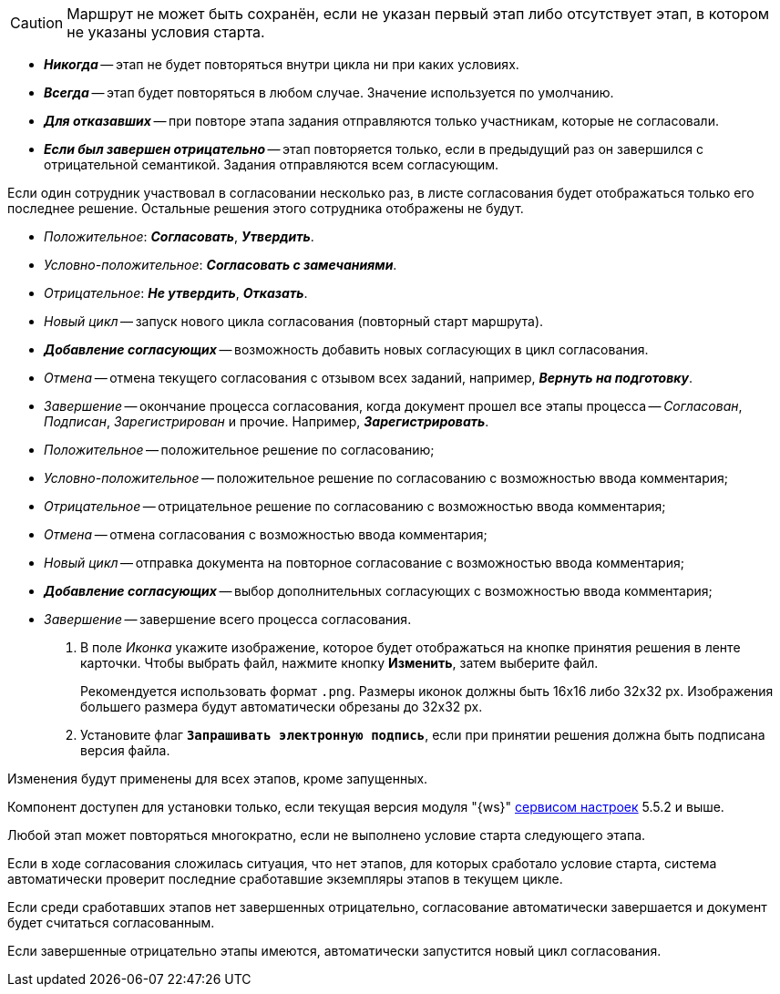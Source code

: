 //tag::save-stage[]
CAUTION: Маршрут не может быть сохранён, если не указан первый этап либо отсутствует этап, в котором не указаны условия старта.
//end::save-stage[]

//tag::repeat[]
* *_Никогда_* -- этап не будет повторяться внутри цикла ни при каких условиях.
* *_Всегда_* -- этап будет повторяться в любом случае. Значение используется по умолчанию.
* *_Для отказавших_* -- при повторе этапа задания отправляются только участникам, которые не согласовали.
* *_Если был завершен отрицательно_* -- этап повторяется только, если в предыдущий раз он завершился с отрицательной семантикой. Задания отправляются всем согласующим.
//end::repeat[]

//tag::multiple[]
Если один сотрудник участвовал в согласовании несколько раз, в листе согласования будет отображаться только его последнее решение. Остальные решения этого сотрудника отображены не будут.
//end::multiple[]

//tag::decisions[]
* _Положительное_: *_Согласовать_*, *_Утвердить_*.
* _Условно-положительное_: *_Согласовать с замечаниями_*.
* _Отрицательное_: *_Не утвердить_*, *_Отказать_*.
* _Новый цикл_ -- запуск нового цикла согласования (повторный старт маршрута).
ifndef::approvers[]
* *_Добавление согласующих_* -- возможность добавить новых согласующих в цикл согласования.
endif::[]
* _Отмена_ -- отмена текущего согласования с отзывом всех заданий, например, *_Вернуть на подготовку_*.
* _Завершение_ -- окончание процесса согласования, когда документ прошел все этапы процесса -- _Согласован_, _Подписан_, _Зарегистрирован_ и прочие. Например, *_Зарегистрировать_*.
//end::decisions[]

//tag::result[]
* _Положительное_ -- положительное решение по согласованию;
* _Условно-положительное_ -- положительное решение по согласованию с возможностью ввода комментария;
* _Отрицательное_ -- отрицательное решение по согласованию с возможностью ввода комментария;
* _Отмена_ -- отмена согласования с возможностью ввода комментария;
* _Новый цикл_ -- отправка документа на повторное согласование с возможностью ввода комментария;
* *_Добавление согласующих_* -- выбор дополнительных согласующих с возможностью ввода комментария;
* _Завершение_ -- завершение всего процесса согласования.
+
. В поле _Иконка_ укажите изображение, которое будет отображаться на кнопке принятия решения в ленте карточки. Чтобы выбрать файл, нажмите кнопку *Изменить*, затем выберите файл.
+
Рекомендуется использовать формат `.png`. Размеры иконок должны быть 16x16 либо 32x32 px. Изображения большего размера будут автоматически обрезаны до 32x32 px.
+
. Установите флаг `*Запрашивать электронную подпись*`, если при принятии решения должна быть подписана версия файла.
//end::result[]

//tag::apply[]
Изменения будут применены для всех этапов, кроме запущенных.
//end::apply[]

//tag::ws-component[]
Компонент доступен для установки только, если текущая версия модуля "{ws}" xref:workerservice:admin:install.adoc#settings-storage[сервисом настроек] 5.5.2 и выше.
//end::ws-component[]

//tag::stage[]
****
Любой этап может повторяться многократно, если не выполнено условие старта следующего этапа.

Если в ходе согласования сложилась ситуация, что нет этапов, для которых сработало условие старта, система автоматически проверит последние сработавшие экземпляры этапов в текущем цикле.

Если среди сработавших этапов нет завершенных отрицательно, согласование автоматически завершается и документ будет считаться согласованным.

Если завершенные отрицательно этапы имеются, автоматически запустится новый цикл согласования.
****
//end::stage[]